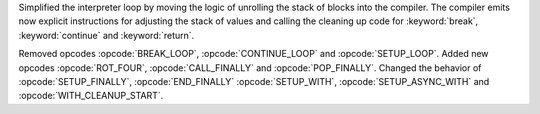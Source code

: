 Simplified the interpreter loop by moving the logic of unrolling the stack
of blocks into the compiler. The compiler emits now explicit instructions
for adjusting the stack of values and calling the cleaning up code for
:keyword:`break`, :keyword:`continue` and :keyword:`return`.

Removed opcodes :opcode:`BREAK_LOOP`, :opcode:`CONTINUE_LOOP` and
:opcode:`SETUP_LOOP`. Added new opcodes :opcode:`ROT_FOUR`,
:opcode:`CALL_FINALLY` and :opcode:`POP_FINALLY`.
Changed the behavior of :opcode:`SETUP_FINALLY`, :opcode:`END_FINALLY`
:opcode:`SETUP_WITH`, :opcode:`SETUP_ASYNC_WITH` and
:opcode:`WITH_CLEANUP_START`.
